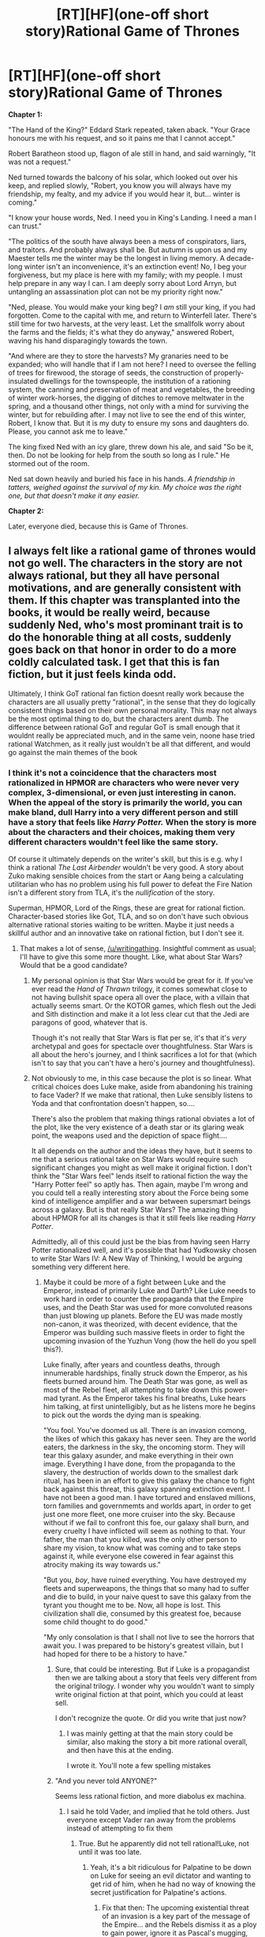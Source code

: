 #+TITLE: [RT][HF](one-off short story)Rational Game of Thrones

* [RT][HF](one-off short story)Rational Game of Thrones
:PROPERTIES:
:Author: kyle90
:Score: 22
:DateUnix: 1413643714.0
:DateShort: 2014-Oct-18
:END:
*Chapter 1:*

"The Hand of the King?" Eddard Stark repeated, taken aback. "Your Grace honours me with his request, and so it pains me that I cannot accept."

Robert Baratheon stood up, flagon of ale still in hand, and said warningly, "It was not a request."

Ned turned towards the balcony of his solar, which looked out over his keep, and replied slowly, "Robert, you know you will always have my friendship, my fealty, and my advice if you would hear it, but... winter is coming."

"I know your house words, Ned. I need you in King's Landing. I need a man I can trust."

"The politics of the south have always been a mess of conspirators, liars, and traitors. And probably always shall be. But autumn is upon us and my Maester tells me the winter may be the longest in living memory. A decade-long winter isn't an inconvenience, it's an extinction event! No, I beg your forgiveness, but my place is here with my family; with my people. I must help prepare in any way I can. I am deeply sorry about Lord Arryn, but untangling an assassination plot can not be my priority right now."

"Ned, please. You would make your king beg? I /am/ still your king, if you had forgotten. Come to the capital with me, and return to Winterfell later. There's still time for two harvests, at the very least. Let the smallfolk worry about the farms and the fields; it's what they do anyway," answered Robert, waving his hand disparagingly towards the town.

"And where are they to store the harvests? My granaries need to be expanded; who will handle that if I am not here? I need to oversee the felling of trees for firewood, the storage of seeds, the construction of properly-insulated dwellings for the townspeople, the institution of a rationing system, the canning and preservation of meat and vegetables, the breeding of winter work-horses, the digging of ditches to remove meltwater in the spring, and a thousand other things, not only with a mind for surviving the winter, but for rebuilding after. I may not live to see the end of this winter, Robert, I know that. But it is my duty to ensure my sons and daughters do. Please, you cannot ask me to leave."

The king fixed Ned with an icy glare, threw down his ale, and said "So be it, then. Do not be looking for help from the south so long as I rule." He stormed out of the room.

Ned sat down heavily and buried his face in his hands. /A friendship in tatters, weighed against the survival of my kin. My choice was the right one, but that doesn't make it any easier./

*Chapter 2:*

Later, everyone died, because this is Game of Thrones.


** I always felt like a rational game of thrones would not go well. The characters in the story are not always rational, but they all have personal motivations, and are generally consistent with them. If this chapter was transplanted into the books, it would be really weird, because suddenly Ned, who's most prominant trait is to do the honorable thing at all costs, suddenly goes back on that honor in order to do a more coldly calculated task. I get that this is fan fiction, but it just feels kinda odd.

Ultimately, I think GoT rational fan fiction doesnt really work because the characters are all usually pretty "rational", in the sense that they do logically consistent things based on their own personal morality. This may not always be the most optimal thing to do, but the characters arent dumb. The difference between rational GoT and regular GoT is small enough that it wouldnt really be appreciated much, and in the same vein, noone hase tried rational Watchmen, as it really just wouldn't be all that different, and would go against the main themes of the book
:PROPERTIES:
:Author: sicutumbo
:Score: 16
:DateUnix: 1413646914.0
:DateShort: 2014-Oct-18
:END:

*** I think it's not a coincidence that the characters most rationalized in HPMOR are characters who were never very complex, 3-dimensional, or even just interesting in canon. When the appeal of the story is primarily the world, you can make bland, dull Harry into a very different person and still have a story that feels like /Harry Potter./ When the story is more about the characters and their choices, making them very different characters wouldn't feel like the same story.

Of course it ultimately depends on the writer's skill, but this is e.g. why I think a rational /The Last Airbender/ wouldn't be very good. A story about Zuko making sensible choices from the start or Aang being a calculating utilitarian who has no problem using his full power to defeat the Fire Nation isn't a different story from TLA, it's the /nullification/ of the story.

Superman, HPMOR, Lord of the Rings, these are great for rational fiction. Character-based stories like Got, TLA, and so on don't have such obvious alternative rational stories waiting to be written. Maybe it just needs a skillful author and an innovative take on rational fiction, but I don't see it.
:PROPERTIES:
:Score: 22
:DateUnix: 1413648047.0
:DateShort: 2014-Oct-18
:END:

**** That makes a lot of sense, [[/u/writingathing]]. Insightful comment as usual; I'll have to give this some more thought. Like, what about Star Wars? Would that be a good candidate?
:PROPERTIES:
:Score: 3
:DateUnix: 1413648594.0
:DateShort: 2014-Oct-18
:END:

***** My personal opinion is that Star Wars would be great for it. If you've ever read the /Hand of Thrawn/ trilogy, it comes somewhat close to not having bullshit space opera all over the place, with a villain that actually seems smart. Or the KOTOR games, which flesh out the Jedi and Sith distinction and make it a lot less clear cut that the Jedi are paragons of good, whatever that is.

Though it's not really that Star Wars is flat per se, it's that it's /very/ archetypal and goes for spectacle over thoughtfulness. Star Wars is all about the hero's journey, and I think sacrifices a lot for that (which isn't to say that you can't have a hero's journey and thoughtfulness).
:PROPERTIES:
:Author: alexanderwales
:Score: 8
:DateUnix: 1413649256.0
:DateShort: 2014-Oct-18
:END:


***** Not obviously to me, in this case because the plot is so linear. What critical choices does Luke make, aside from abandoning his training to face Vader? If we make that rational, then Luke sensibly listens to Yoda and that confrontation doesn't happen, so....

There's also the problem that making things rational obviates a lot of the plot, like the very existence of a death star or its glaring weak point, the weapons used and the depiction of space flight....

It all depends on the author and the ideas they have, but it seems to me that a serious rational take on Star Wars would require such significant changes you might as well make it original fiction. I don't think the "Star Wars feel" lends itself to rational fiction the way the "Harry Potter feel" so aptly has. Then again, maybe I'm wrong and you could tell a really interesting story about the Force being some kind of intelligence amplifier and a war between supersmart beings across a galaxy. But is that really Star Wars? The amazing thing about HPMOR for all its changes is that it still feels like reading /Harry Potter/.

Admittedly, all of this could just be the bias from having seen Harry Potter rationalized well, and it's possible that had Yudkowsky chosen to write Star Wars IV: A New Way of Thinking, I would be arguing something very different here.
:PROPERTIES:
:Score: 2
:DateUnix: 1413649017.0
:DateShort: 2014-Oct-18
:END:

****** Maybe it could be more of a fight between Luke and the Emperor, instead of primarily Luke and Darth? Like Luke needs to work hard in order to counter the propaganda that the Empire uses, and the Death Star was used for more convoluted reasons than just blowing up planets. Before the EU was made mostly non-canon, it was theorized, with decent evidence, that the Emperor was building such massive fleets in order to fight the upcoming invasion of the Yuzhun Vong (how the hell do you spell this?).

Luke finally, after years and countless deaths, through innumerable hardships, finally struck down the Emperor, as his fleets burned around him. The Death Star was gone, as well as most of the Rebel fleet, all attempting to take down this power-mad tyrant. As the Emperor takes his final breaths, Luke hears him talking, at first unintelligibly, but as he listens more he begins to pick out the words the dying man is speaking.

"You fool. You've doomed us all. There is an invasion comong, the likes of which this gakaxy has never seen. They are the world eaters, the darkness in the sky, the oncoming storm. They will tear this galaxy asunder, and make everything in their own image. Everything I have done, from the propaganda to the slavery, the destruction of worlds down to the smallest dark ritual, has been in an effort to give this galaxy the chance to fight back against this threat, this galaxy spanning extinction event. I have not been a good man. I have tortured and enslaved millions, torn families and governmemts and worlds apart, in order to get just one more fleet, one more cruiser into the sky. Because without if we fail to confront this foe, our galaxy shall burn, and every cruelty I have inflicted will seem as nothing to that. Your father, the man that you killed, was the only other person to share my vision, to know what was coming and to take steps against it, while everyone else cowered in fear against this atrocity making its way towards us."

"But you, /boy/, have ruined everything. You have destroyed my fleets and superweapons, the things that so many had to suffer and die to build, in your naive quest to save this galaxy from the tyrant you thought me to be. Now, all hope is lost. This civilization shall die, consumed by this greatest foe, because some child thought to do good."

"My only consolation is that I shall not live to see the horrors that await you. I was prepared to be history's greatest villain, but I had hoped for there to be a history to have."
:PROPERTIES:
:Author: sicutumbo
:Score: 4
:DateUnix: 1413652416.0
:DateShort: 2014-Oct-18
:END:

******* Sure, that could be interesting. But if Luke is a propagandist then we are talking about a story that feels very different from the original trilogy. I wonder why you wouldn't want to simply write original fiction at that point, which you could at least sell.

I don't recognize the quote. Or did you write that just now?
:PROPERTIES:
:Score: 2
:DateUnix: 1413655447.0
:DateShort: 2014-Oct-18
:END:

******** I was mainly getting at that the main story could be similar, also making the story a bit more rational overall, and then have this at the ending.

I wrote it. You'll note a few spelling mistakes
:PROPERTIES:
:Author: sicutumbo
:Score: 2
:DateUnix: 1413655810.0
:DateShort: 2014-Oct-18
:END:


******* "And you never told ANYONE?"

Seems less rational fiction, and more diabolus ex machina.
:PROPERTIES:
:Author: Roxolan
:Score: 1
:DateUnix: 1413654652.0
:DateShort: 2014-Oct-18
:END:

******** I said he told Vader, and implied that he told others. Just everyone except Vader ran away from the problems instead of attempting to fix them
:PROPERTIES:
:Author: sicutumbo
:Score: 1
:DateUnix: 1413654733.0
:DateShort: 2014-Oct-18
:END:

********* True. But he apparently did not tell rational!Luke, not until it was too late.
:PROPERTIES:
:Author: Roxolan
:Score: 2
:DateUnix: 1413657660.0
:DateShort: 2014-Oct-18
:END:

********** Yeah, it's a bit ridiculous for Palpatine to be down on Luke for seeing an evil dictator and wanting to get rid of him, when he had no way of knowing the secret justification for Palpatine's actions.
:PROPERTIES:
:Author: psychothumbs
:Score: 2
:DateUnix: 1413660482.0
:DateShort: 2014-Oct-18
:END:

*********** Fix that then: The upcoming existential threat of an invasion is a key part of the message of the Empire... and the Rebels dismiss it as a ploy to gain power, ignore it as Pascal's mugging, etc.

Palpatine /told everyone/, and the rebels wouldn't listen!
:PROPERTIES:
:Author: PeridexisErrant
:Score: 3
:DateUnix: 1413679408.0
:DateShort: 2014-Oct-19
:END:


******* Cool concept, but my main issue with this whole explanation is why would Palpatine not tell anybody about the upcoming invasion? It seems like that could only have made things easier for him.
:PROPERTIES:
:Author: psychothumbs
:Score: 1
:DateUnix: 1413660378.0
:DateShort: 2014-Oct-18
:END:

******** He did, and only Vader took action
:PROPERTIES:
:Author: sicutumbo
:Score: 1
:DateUnix: 1413662190.0
:DateShort: 2014-Oct-18
:END:

********* What do you mean by that? The Vong invasion in the books took everyone by surprise, so clearly it wasn't exactly common knowledge.
:PROPERTIES:
:Author: psychothumbs
:Score: 1
:DateUnix: 1413663425.0
:DateShort: 2014-Oct-18
:END:

********** It was hypothesized that Palpatine, through some future sight I think, saw the invasion of the Vong coming, and thats why he took over the republic and created the death star and such large fleets. It's been a while since I first read it, so I dont remember the details.
:PROPERTIES:
:Author: sicutumbo
:Score: 1
:DateUnix: 1413664153.0
:DateShort: 2014-Oct-18
:END:

*********** Yeah I got that part, I mean the part about him telling people but only Vader taking action.
:PROPERTIES:
:Author: psychothumbs
:Score: 1
:DateUnix: 1413664331.0
:DateShort: 2014-Oct-19
:END:


***** I've got a single change, Rational Star Wars fanfic story 90% done. About 20k words long for the first (almost complete) part. It covers from Obi-Wan's training (briefly) up to a (by that point) almost totally AU /A New Hope/ (the first Star Wars movie) opening scenes.

The change is Qui-Gon helping young Obi-Wan to deal with his female relationships rationally, instead of just watching and encouraging him to ignore a series of interested women, including his life-long friend and fellow Jedi. Basically, I went through the teacher and apprentice working out how to manage the risks of attachment and strong emotions that Jedi face, and the ripples moving outward from that. I also expand on what those emotional issues really are, not just leaving it as a "fall in love: fall to the dark side" sort of thing.

The twist? Force users all unconsciously low-level mind control/force persuade people by accident when emotionally roused. This is not incompatible with movie and even EU canon. In fact, canon Anakin's super-awkward love affair with Padme makes horrible sense in light of this fanon.
:PROPERTIES:
:Author: TimeLoopedPowerGamer
:Score: 2
:DateUnix: 1413690019.0
:DateShort: 2014-Oct-19
:END:

****** This sounds amazing. Please link it here when you've posted it.
:PROPERTIES:
:Score: 2
:DateUnix: 1413720324.0
:DateShort: 2014-Oct-19
:END:

******* Will do. It isn't rational/ist/ yet, though I might briefly scrub it over with an eye towards that before my first draft is done. Put in some more logical plot clues, a little more mystery, and some in-depth problem solving.

I want to finish the short story before publishing, because I've got so much else on my plate that I can't do the write-post-write-post thing right now.

If it works, I was intending to write the entire 4-6 movie time period, and maybe even some new Jedi-era stuff. Maybe another 20k words each. After that, I might just write a Rational Jedi World novel with all OCs.

Something like that could even have the serial numbers filed off and be turned into an "original" fiction novel. We'll see.
:PROPERTIES:
:Author: TimeLoopedPowerGamer
:Score: 1
:DateUnix: 1413771277.0
:DateShort: 2014-Oct-20
:END:


**** I think a TLA fic could be good, but it would be much harder to do than Harry Potter, for the reasons you described. The characters don't have to, and really shouldnt, start off as making extremely smart decisions and having few character flaws. You could have Zuko consumed by his quest for vengeance, and eventually realize that honor isnt all that it's cracked up to be, or that taking down the Fire Lord is the only way to bring peace to the world. Aang could still be the same character, but then he is forced to deal with the consequences of not being aggressive towards the fire nation, or in not using his power to stop them while they wage war on the Earth kingdom. Or maybe even allowing the Earth King to have so much power in the first place.

Arguably, many of these themes that I described are already present in the show, and that is part of the reason the show is so great, but they could still be expanded upon, and have a more lasting effect on Aang and the rest of the group.

Something else I thought of: what if the Avatar state, instead of giving the combined bending power of all the avatars, gave the combined knowledge of all of them? Like, Aang is no more powerful in the avatar state, in terms of bending, than he is normally, but he understands bending on such a deep level that he becomes vastly more powerful because of it. Then gradually he learns how bending works at such a deep level in his normal form that he is effectively always in the avatar state. Could be really interesting mechanic
:PROPERTIES:
:Author: sicutumbo
:Score: 3
:DateUnix: 1413651023.0
:DateShort: 2014-Oct-18
:END:

***** Sure, but since those themes are in the show, it sounds like regular fanfiction rather than rational fanfiction. Could still be good.

#+begin_quote
  I thought of: what if the Avatar state, instead of giving the combined bending power of all the avatars, gave the combined knowledge of all of them?
#+end_quote

[[https://www.fanfiction.net/s/10603283/13/People-Whom-the-Stars-Watch][Way ahead of you]] (plus shitty astronomy). Yes this is definitely how the Avatar state should be handled in rational fiction (which mine is definitely not).

#+begin_quote
  Then gradually he learns how bending works at such a deep level in his normal form that he is effectively always in the avatar state.
#+end_quote

Meh, Goku and Gohan already did that. Besides, it would get kind of overpowered. Also, presumably if that worked you could simply teach anyone to be that powerful. But maybe that's actually the point, and Aang creates a group of transbenders or something. Could be interesting.
:PROPERTIES:
:Score: 2
:DateUnix: 1413652522.0
:DateShort: 2014-Oct-18
:END:

****** u/deleted:
#+begin_quote
  [[https://www.fanfiction.net/s/10603283/13/People-Whom-the-Stars-Watch][Way ahead of you]]
#+end_quote

I've said it once, I've said it a thousand times, we've argued about it in PM, and I'll say it many more times: You should definitely be posting that fic to this sub.
:PROPERTIES:
:Score: 1
:DateUnix: 1413663030.0
:DateShort: 2014-Oct-18
:END:


**** Yeah, this is one thing everyone attempting Rational! Fics must consider. Making it more rational should /improve/ the source material, not heckle it.

It's a fanficftion. It already has the potential to be vastly superior to the original simply because you can correct mistakes as an /n/th draft of the original.
:PROPERTIES:
:Author: AmeteurOpinions
:Score: 4
:DateUnix: 1413649552.0
:DateShort: 2014-Oct-18
:END:

***** Wait, is your flair from Worm?
:PROPERTIES:
:Author: sicutumbo
:Score: 2
:DateUnix: 1413653998.0
:DateShort: 2014-Oct-18
:END:

****** Yes.
:PROPERTIES:
:Author: AmeteurOpinions
:Score: 3
:DateUnix: 1413660855.0
:DateShort: 2014-Oct-18
:END:

******* Nice
:PROPERTIES:
:Author: sicutumbo
:Score: 1
:DateUnix: 1413662165.0
:DateShort: 2014-Oct-18
:END:


*** You're not wrong, and it's really why this is just a short thing instead of a beginning of a larger work of fan fiction. I'm rereading the Song of Ice and Fire books and was wondering to myself what small deviations at the beginning could have the largest changes later on. Since it's so character-driven, it allows for a lot more chaos (in the proper sense) than event-driven fiction, I think. This is just one such possible divergence point, where I figured a character could (at least somewhat) realistically make a different choice which would drastically alter the outcome of the whole story.

(Besides, I've always felt that someone needed to point out that surviving a years-long winter probably isn't even possible for a medieval-esque society. Think about how hard the struggle was for pre-industrial people to even make it through two or three MONTHS of winter...)
:PROPERTIES:
:Author: kyle90
:Score: 2
:DateUnix: 1413652581.0
:DateShort: 2014-Oct-18
:END:


** u/deleted:
#+begin_quote
  Later, everyone lived forever, because someone figured out how to do that.
#+end_quote

ftfy
:PROPERTIES:
:Score: 7
:DateUnix: 1413647193.0
:DateShort: 2014-Oct-18
:END:

*** Really, "Later, everyone died" could be the epilogue of every non-transhumanist story.
:PROPERTIES:
:Author: psychothumbs
:Score: 3
:DateUnix: 1413660555.0
:DateShort: 2014-Oct-18
:END:


** The issue with this is it changes Ned's character halfway through his life. If he's supposed to be all rational, why didn't he take different actions earlier on?

It's also generally tougher to do the 'one character acts much more rationally' concept for GoT, since there are so many plotlines going on at once, most of the story would still be the same. Still, if you were to go for it maybe it would be wise to have the rational character to be one of the younger characters - maybe Jon or Robb or Daenarys.

Or, for a real change, how about rational!Joffrey? Say for whatever reason he's less of an inborn psycho, and maybe forms an attachment to some friendly Maester who tries to pass on some critical thinking. Things progress mostly as in the books until he becomes King, and then go totally off the rails. What does an intelligent and non-evil Joffrey get up to once he's king?
:PROPERTIES:
:Author: psychothumbs
:Score: 3
:DateUnix: 1413661120.0
:DateShort: 2014-Oct-18
:END:


** I feel like Littlefinger is already playing a rational Game of Thrones.
:PROPERTIES:
:Author: ThatMarsGuy
:Score: 2
:DateUnix: 1413678827.0
:DateShort: 2014-Oct-19
:END:


** So let's see, what's the smartest thing for Ned to do at this point? Without him around the Lannisters will probably manage to get Robert killed eventually and Joffrey on the throne, but the Starks and the North won't be involved. Would Stannis and Renly still rise against Joffrey without Ned's actions in GoT?

The situation on the Wall will be much better, since presumably once things start to get serious Ned will raise his banners and help out, giving the defenders twenty times more men than they have in the books, and thus easily defeating any Wildling attack.
:PROPERTIES:
:Author: psychothumbs
:Score: 1
:DateUnix: 1413660709.0
:DateShort: 2014-Oct-18
:END:


** Personally I've kinda been sloshing an idea around in my head about Tyrian taking over, using his proclivity for inventions that's been way under-utilized (remember that saddle he made Bran like it just wasn't even a thing?) I'm thinking things like Wildfire-powered air balloon/zeppelin bombers and reverse-engineering or even /improving/ valyrian steel and equipping legions of mercenaries with it (bought with money he made selling a few more inventions to the Iron Bank, of course)
:PROPERTIES:
:Author: drageuth2
:Score: 1
:DateUnix: 1413699346.0
:DateShort: 2014-Oct-19
:END:
